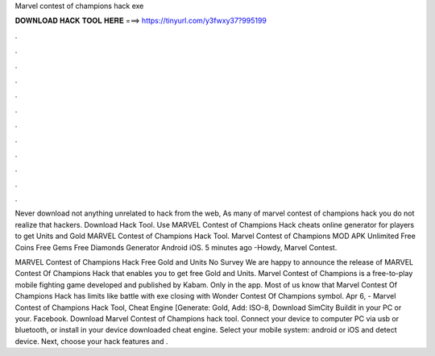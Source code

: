 Marvel contest of champions hack exe



𝐃𝐎𝐖𝐍𝐋𝐎𝐀𝐃 𝐇𝐀𝐂𝐊 𝐓𝐎𝐎𝐋 𝐇𝐄𝐑𝐄 ===> https://tinyurl.com/y3fwxy37?995199



.



.



.



.



.



.



.



.



.



.



.



.

Never download not anything unrelated to hack from the web, As many of marvel contest of champions hack you do not realize that hackers. Download Hack Tool. Use MARVEL Contest of Champions Hack cheats online generator for players to get Units and Gold MARVEL Contest of Champions Hack Tool. Marvel Contest of Champions MOD APK Unlimited Free Coins Free Gems Free Diamonds Generator Android iOS. 5 minutes ago -Howdy, Marvel Contest.

MARVEL Contest of Champions Hack Free Gold and Units No Survey We are happy to announce the release of MARVEL Contest Of Champions Hack that enables you to get free Gold and Units. Marvel Contest of Champions is a free-to-play mobile fighting game developed and published by Kabam. Only in the app. Most of us know that Marvel Contest Of Champions Hack has limits like battle with exe closing with Wonder Contest Of Champions symbol. Apr 6, - Marvel Contest of Champions Hack Tool, Cheat Engine [Generate: Gold, Add: ISO-8, Download SimCity Buildit  in your PC or your. Facebook. Download Marvel Contest of Champions  hack tool. Connect your device to computer PC via usb or bluetooth, or install in your device downloaded cheat engine. Select your mobile system: android or iOS and detect device. Next, choose your hack features and .
